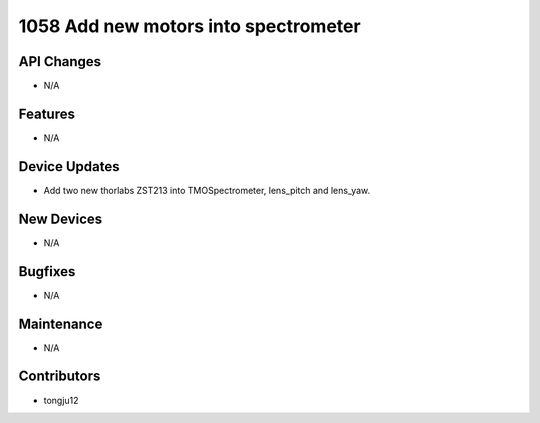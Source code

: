 1058 Add new motors into spectrometer
#################

API Changes
-----------
- N/A

Features
--------
- N/A

Device Updates
--------------
- Add two new thorlabs ZST213 into TMOSpectrometer, lens_pitch and lens_yaw.

New Devices
-----------
- N/A

Bugfixes
--------
- N/A

Maintenance
-----------
- N/A

Contributors
------------
- tongju12
